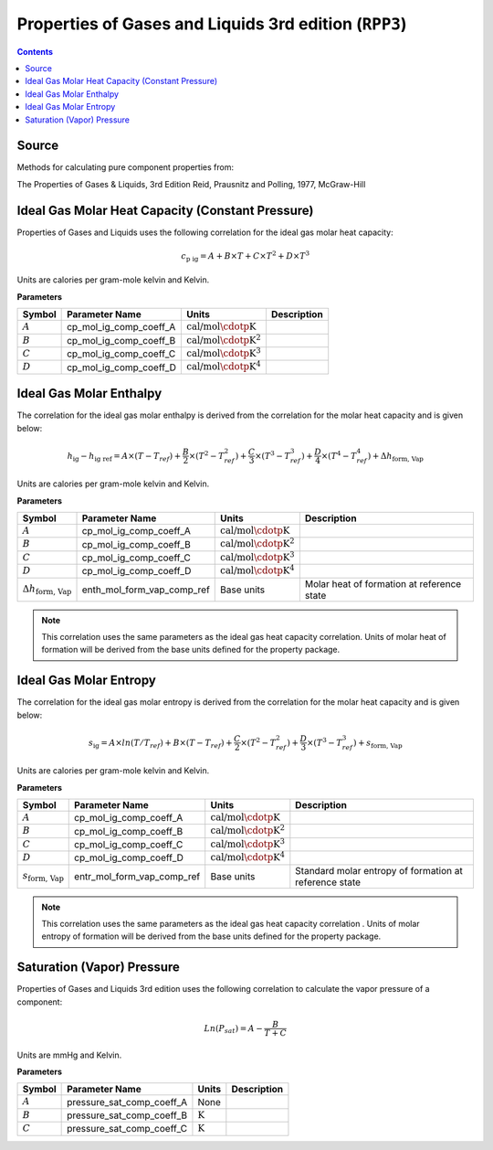 Properties of Gases and Liquids 3rd edition (``RPP3``)
======================================================

.. contents:: Contents 
    :depth: 2

Source
------

Methods for calculating pure component properties from:

The Properties of Gases & Liquids, 3rd Edition
Reid, Prausnitz and Polling, 1977, McGraw-Hill

Ideal Gas Molar Heat Capacity (Constant Pressure)
-------------------------------------------------

Properties of Gases and Liquids uses the following correlation for the ideal gas molar heat capacity:

.. math:: c_{\text{p ig}} = A + B \times T + C \times T^2 + D \times T^3

Units are calories per gram-mole kelvin and Kelvin.

**Parameters**

.. csv-table::
   :header: "Symbol", "Parameter Name", "Units", "Description"

   ":math:`A`", "cp_mol_ig_comp_coeff_A", ":math:`\text{cal/mol}\cdotp\text{K}`", ""
   ":math:`B`", "cp_mol_ig_comp_coeff_B", ":math:`\text{cal/mol}\cdotp\text{K}^2`", ""
   ":math:`C`", "cp_mol_ig_comp_coeff_C", ":math:`\text{cal/mol}\cdotp\text{K}^3`", ""
   ":math:`D`", "cp_mol_ig_comp_coeff_D", ":math:`\text{cal/mol}\cdotp\text{K}^4`", ""

Ideal Gas Molar Enthalpy
------------------------

The correlation for the ideal gas molar enthalpy is derived from the correlation for the molar heat capacity and is given below:

.. math:: h_{\text{ig}} - h_{\text{ig ref}} = A \times (T-T_{ref}) + \frac{B}{2} \times (T^2 - T_{ref}^2) + \frac{C}{3} \times (T^3 - T_{ref}^3) + \frac{D}{4} \times (T^4 - T_{ref}^4) + \Delta h_{\text{form, Vap}}

Units are calories per gram-mole kelvin and Kelvin.

**Parameters**

.. csv-table::
   :header: "Symbol", "Parameter Name", "Units", "Description"

   ":math:`A`", "cp_mol_ig_comp_coeff_A", ":math:`\text{cal/mol}\cdotp\text{K}`", ""
   ":math:`B`", "cp_mol_ig_comp_coeff_B", ":math:`\text{cal/mol}\cdotp\text{K}^2`", ""
   ":math:`C`", "cp_mol_ig_comp_coeff_C", ":math:`\text{cal/mol}\cdotp\text{K}^3`", ""
   ":math:`D`", "cp_mol_ig_comp_coeff_D", ":math:`\text{cal/mol}\cdotp\text{K}^4`", ""
   ":math:`\Delta h_{\text{form, Vap}}`", "enth_mol_form_vap_comp_ref", "Base units", "Molar heat of formation at reference state"

.. note::
    This correlation uses the same parameters as the ideal gas heat capacity correlation.
    Units of molar heat of formation will be derived from the base units defined for the property package.

Ideal Gas Molar Entropy
------------------------

The correlation for the ideal gas molar entropy is derived from the correlation for the molar heat capacity and is given below:

.. math:: s_{\text{ig}} = A \times ln(T/T_{ref}) + B \times (T - T_{ref}) + \frac{C}{2} \times (T^2 - T_{ref}^2) + \frac{D}{3} \times (T^3 - T_{ref}^3) + s_{\text{form, Vap}}

Units are calories per gram-mole kelvin and Kelvin.

**Parameters**

.. csv-table::
   :header: "Symbol", "Parameter Name", "Units", "Description"

   ":math:`A`", "cp_mol_ig_comp_coeff_A", ":math:`\text{cal/mol}\cdotp\text{K}`", ""
   ":math:`B`", "cp_mol_ig_comp_coeff_B", ":math:`\text{cal/mol}\cdotp\text{K}^2`", ""
   ":math:`C`", "cp_mol_ig_comp_coeff_C", ":math:`\text{cal/mol}\cdotp\text{K}^3`", ""
   ":math:`D`", "cp_mol_ig_comp_coeff_D", ":math:`\text{cal/mol}\cdotp\text{K}^4`", ""
   ":math:`s_{\text{form, Vap}}`", "entr_mol_form_vap_comp_ref", "Base units", "Standard molar entropy of formation at reference state"

.. note::
    This correlation uses the same parameters as the ideal gas heat capacity correlation .
    Units of molar entropy of formation will be derived from the base units defined for the property package.

Saturation (Vapor) Pressure
---------------------------

Properties of Gases and Liquids 3rd edition uses the following correlation to calculate the vapor pressure of a component:

.. math:: Ln{(P_{sat}) = A - \frac{B}{T+C}}

Units are mmHg and Kelvin.

**Parameters**

.. csv-table::
   :header: "Symbol", "Parameter Name", "Units", "Description"

   ":math:`A`", "pressure_sat_comp_coeff_A", "None", ""
   ":math:`B`", "pressure_sat_comp_coeff_B", ":math:`\text{K}`", ""
   ":math:`C`", "pressure_sat_comp_coeff_C", ":math:`\text{K}`", ""

